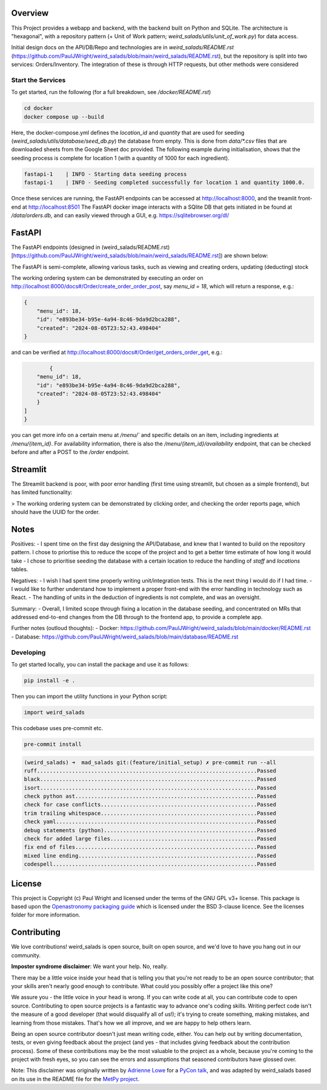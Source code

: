 Overview
--------

This Project provides a webapp and backend, with the backend built on Python and SQLite.
The architecture is "hexagonal", with a repository pattern (+ Unit of Work pattern; `weird_salads/utils/unit_of_work.py`) for data access.

Initial design docs on the API/DB/Repo and technologies are in `weird_salads/README.rst` (https://github.com/PaulJWright/weird_salads/blob/main/weird_salads/README.rst), but the repository is split into two services: Orders/Inventory. The integration of these is through HTTP requests, but other methods were considered

Start the Services
==================

To get started, run the following (for a full breakdown, see `/docker/README.rst`)

.. code:: bash

    cd docker
    docker compose up --build

Here, the docker-compose.yml defines the `location_id` and `quantity` that are used for seeding (`weird_salads/utils/database/seed_db.py`) the database from empty. This is done from `data/*.csv` files that are downloaded sheets from the Google Sheet doc provided.
The following example during initialisation, shows that the seeding process is complete for location 1 (with a quantity of 1000 for each ingredient).

.. code:: bash

    fastapi-1    | INFO - Starting data seeding process
    fastapi-1    | INFO - Seeding completed successfully for location 1 and quantity 1000.0.

Once these services are running, the FastAPI endpoints can be accessed at http://localhost:8000, and the treamlit front-end at http://localhost:8501
The FastAPI docker image interacts with a SQlite DB that gets initiated in be found at `/data/orders.db`, and can easily viewed through a GUI, e.g. https://sqlitebrowser.org/dl/

FastAPI
-------

The FastAPI endpoints (designed in (weird_salads/README.rst)[https://github.com/PaulJWright/weird_salads/blob/main/weird_salads/README.rst]) are shown below:

.. image:: docs/misc/api_page.png
  :alt: API design

The FastAPI is semi-complete, allowing various tasks, such as viewing and creating orders, updating (deducting) stock

The working ordering system can be demonstrated by executing an order on http://localhost:8000/docs#/Order/create_order_order_post, say `menu_id = 18`,
which will return a response, e.g.:

.. code:: bash

    {
        "menu_id": 18,
        "id": "e893be34-b95e-4a94-8c46-9da9d2bca288",
        "created": "2024-08-05T23:52:43.498404"
    }

and can be verified at http://localhost:8000/docs#/Order/get_orders_order_get, e.g.:

.. code:: bash

            {
        "menu_id": 18,
        "id": "e893be34-b95e-4a94-8c46-9da9d2bca288",
        "created": "2024-08-05T23:52:43.498404"
        }
    ]
    }

you can get more info on a certain menu at `/menu/`` and specific details on an item, including ingredients at `/menu/{item_id}`. For availability information, there is also the `/menu/{item_id}/availability` endpoint, that can be checked before and after a POST to the `/order` endpoint.


Streamlit
---------

The Streamlit backend is poor, with poor error handling (first time using streamlit, but chosen as a simple frontend), but has limited functionality:

> The working ordering system can be demonstrated by clicking order, and checking the order reports page, which should have the UUID for the order.

.. image:: docs/misc/streamlit_menu.png
  :alt: Streamlit Menu

.. image:: docs/misc/streamlit_orders_report.png
  :alt: Orders


Notes
-----

Positives:
- I spent time on the first day designing the API/Database, and knew that I wanted to build on the repository pattern. I chose to priortise this to reduce the scope of the project and to get a better time estimate of how long it would take
- I chose to prioritise seeding the database with a certain location to reduce the handling of `staff` and `locations` tables.

Negatives:
- I wish I had spent time properly writing unit/integration tests. This is the next thing I would do if I had time.
- I would like to further understand how to implement a proper front-end with the error handling in technology such as React.
- The handling of units in the deduction of ingredients is not complete, and was an oversight.

Summary:
- Overall, I limited scope through fixing a location in the database seeding, and concentrated on MRs that addressed end-to-end changes from the DB through to the frontend app, to provide a complete app.

Further notes (outloud thoughts):
- Docker: https://github.com/PaulJWright/weird_salads/blob/main/docker/README.rst
- Database: https://github.com/PaulJWright/weird_salads/blob/main/database/README.rst

Developing
==========

To get started locally, you can install the package and use it as follows:

.. code:: bash

    pip install -e .

Then you can import the utility functions in your Python script:

.. code:: python

    import weird_salads

This codebase uses pre-commit etc.

.. code:: bash

    pre-commit install

.. code:: bash

    (weird_salads) ➜  mad_salads git:(feature/initial_setup) ✗ pre-commit run --all
    ruff.....................................................................Passed
    black....................................................................Passed
    isort....................................................................Passed
    check python ast.........................................................Passed
    check for case conflicts.................................................Passed
    trim trailing whitespace.................................................Passed
    check yaml...............................................................Passed
    debug statements (python)................................................Passed
    check for added large files..............................................Passed
    fix end of files.........................................................Passed
    mixed line ending........................................................Passed
    codespell................................................................Passed


License
-------

This project is Copyright (c) Paul Wright and licensed under
the terms of the GNU GPL v3+ license. This package is based upon
the `Openastronomy packaging guide <https://github.com/OpenAstronomy/packaging-guide>`_
which is licensed under the BSD 3-clause licence. See the licenses folder for
more information.

Contributing
------------

We love contributions! weird_salads is open source,
built on open source, and we'd love to have you hang out in our community.

**Imposter syndrome disclaimer**: We want your help. No, really.

There may be a little voice inside your head that is telling you that you're not
ready to be an open source contributor; that your skills aren't nearly good
enough to contribute. What could you possibly offer a project like this one?

We assure you - the little voice in your head is wrong. If you can write code at
all, you can contribute code to open source. Contributing to open source
projects is a fantastic way to advance one's coding skills. Writing perfect code
isn't the measure of a good developer (that would disqualify all of us!); it's
trying to create something, making mistakes, and learning from those
mistakes. That's how we all improve, and we are happy to help others learn.

Being an open source contributor doesn't just mean writing code, either. You can
help out by writing documentation, tests, or even giving feedback about the
project (and yes - that includes giving feedback about the contribution
process). Some of these contributions may be the most valuable to the project as
a whole, because you're coming to the project with fresh eyes, so you can see
the errors and assumptions that seasoned contributors have glossed over.

Note: This disclaimer was originally written by
`Adrienne Lowe <https://github.com/adriennefriend>`_ for a
`PyCon talk <https://www.youtube.com/watch?v=6Uj746j9Heo>`_, and was adapted by
weird_salads based on its use in the README file for the
`MetPy project <https://github.com/Unidata/MetPy>`_.
